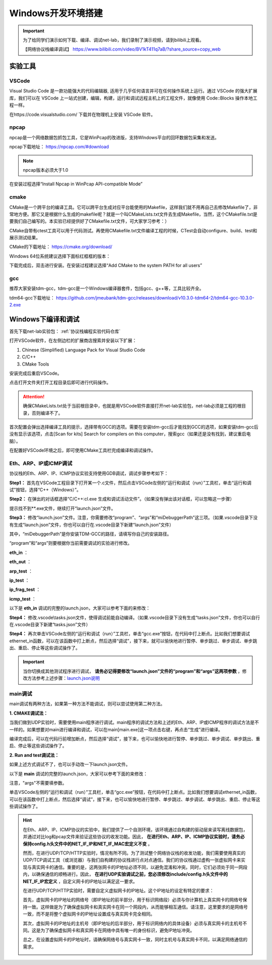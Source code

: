
Windows开发环境搭建
==================================================

.. important:: 
   为了给同学们演示如何下载、编译、调试net-lab，我们录制了演示视频，请到bilibili上观看。
   
   【网络协议栈编译调试】 https://www.bilibili.com/video/BV1kT411q7aB/?share_source=copy_web



实验工具
~~~~~~~~~~~~~~~~~~~~~~~~~~~~~~

VSCode
------------------------------ 
Visual Studio Code 是一款功能强大的代码编辑器, 适用于几乎任何语言并可在任何操作系统上运行。通过 VSCode 的强大扩展库，我们可以在 VSCode 上一站式创建，编辑，构建，运行和调试远程主机上的工程文件，就像使用 Code::Blocks 操作本地工程一样。

在https://code.visualstudio.com/ 下载并在物理机上安装 VSCode 软件。

npcap
------------------------------ 
npcap是一个网络数据包抓包工具，它是WinPcap的改进版，支持WIndows平台的回环数据包采集和发送。

npcap下载地址：
https://npcap.com/#download

.. note:: 
   npcap版本必须大于1.0

在安装过程选择“Install Npcap in WinPcap API-compatible Mode”

.. image:: npcap.png


cmake
------------------------------ 
CMake是一个跨平台的编译工具。它可以跨平台生成对应平台能使用的Makefile，这样我们就不用再自己去修改Makefile了，非常地方便。那它又是根据什么生成的makefile呢？就是一个叫CMakeLists.txt文件去生成Makefile，当然，这个CMakefile.txt是要我们自己编写的。本实验已经提供好了CMakefile.txt文件，可大家学习参考：）

CMake自带有ctest工具可以用于代码测试。再使用CMakefile.txt文件编译工程的时候，CTest会自动configure、build、test和展示测试结果。

CMake的下载地址：
https://cmake.org/download/

Windows 64位系统建议选择下面标红框框的版本：

.. image:: cmake.png

下载完成后，双击进行安装。在安装过程建议选择“Add CMake to the system PATH for all users”

.. image:: cmake1.png
   :scale: 70%

gcc
------------------------------ 
推荐大家安装tdm-gcc，tdm-gcc是一个Windows编译器套件，包括gcc、g++等，工具比较齐全。

tdm64-gcc下载地址：
https://github.com/jmeubank/tdm-gcc/releases/download/v10.3.0-tdm64-2/tdm64-gcc-10.3.0-2.exe

Windows下编译和调试
~~~~~~~~~~~~~~~~~~~~~~~~~~~~~~

首先下载net-lab实验包：  :ref:`协议栈编程实验代码仓库`

打开VSCode软件，在左侧边栏的扩展商店搜索并安装以下扩展：

1. Chinese (Simplified) Language Pack for Visual Studio Code
#. C/C++
#. CMake Tools

安装完成后重启VSCode。

点击打开文件夹打开工程目录后即可进行代码操作。

..  attention:: 
  确保CMakeLists.txt处于当前根目录中，也就是用VSCode软件直接打开net-lab实验包，net-lab必须是工程的根目录，否则编译不了。

.. image:: vscode2.png
   :scale: 50 %


首次配置会弹出选择编译工具的提示，选择带有GCC的选项。需要在安装tdm-gcc后才能找到GCC的选项，如果安装tdm-gcc后没有显示该选项，点击[Scan for kits] Search for compilers on this computer，搜索gcc（如果还是没有找到，建议重启电脑）。

.. image:: vscode3.png

在配置好VSCode环境之后，即可使用CMake工具栏完成编译和调试操作。

.. _调试方法:

Eth、ARP、IP或ICMP调试
------------------------------ 
协议栈的Eth、ARP、IP、ICMP协议实验支持使用GDB调试，调试步骤参考如下：

**Step1：** 首先在VSCode工程目录下打开某一个.c文件，然后点击VSCode左侧的“运行和调试（run）”工具栏，单击“运行和调试”按钮，选择“C++（Windows）”。

.. image:: gdb-1.png

**Step2：** 在弹出的对话框选择“C/C++:cl.exe 生成和调试活动文件”。（如果没有弹出该对话框，可以忽略这一步骤）

.. image:: gdb-2.png

提示找不到**.exe文件，继续打开“launch.json”文件。

.. image:: gdb-3.png

.. _launch.json说明:

**Step3：** 修改“launch.json”文件。注意，你需要修改“program”、“args”和“miDebuggerPath”这三项。（如果.vscode目录下没有生成“launch.json”文件，你也可以自行在.vscode目录下新建“launch.json”文件）

.. image:: gdb-4.png

其中，“miDebuggerPath”是你安装TDM-GCC的路径，请填写你自己的安装路径。

“program”和“args”则要根据你当前需要调试的实验进行修改。

**eth_in** ：

.. code-block:: json
   :linenos:

            "program": "${workspaceFolder}\\build\\eth_in.exe",
            "args": ["testing\\data\\eth_in"],

**eth_out** ：

.. code-block:: json
   :linenos:

            "program": "${workspaceFolder}\\build\\eth_out.exe",
            "args": ["testing\\data\\eth_out"],

**arp_test** ：

.. code-block:: json
   :linenos:

            "program": "${workspaceFolder}\\build\\arp_test.exe",
            "args": ["testing\\data\\arp_test"],

**ip_test** ：

.. code-block:: json
   :linenos:

            "program": "${workspaceFolder}\\build\\ip_test.exe",
            "args": ["testing\\data\\ip_test"],

**ip_frag_test** ：

.. code-block:: json
   :linenos:

            "program": "${workspaceFolder}\\build\\ip_frag_test.exe",
            "args": ["testing\\data\\ip_frag_test"],

**icmp_test** ：

.. code-block:: json
   :linenos:

            "program": "${workspaceFolder}\\build\\icmp_test.exe",
            "args": ["testing\\data\\icmp_test"],

以下是 **eth_in** 调试的完整的launch.json，大家可以参考下面的来修改：


.. code-block:: json
   :linenos:

   {
       "version": "0.2.0",
       "configurations": [
           {
               "name": "gcc.exe build and debug active file",
               "type": "cppdbg",
               "request": "launch",
               "program": "${workspaceFolder}\\build\\eth_in.exe",
               "args": ["testing\\data\\eth_in"],
               "stopAtEntry": false,
               "cwd": "${workspaceFolder}",
               "environment": [],
               "externalConsole": false,
               "MIMode": "gdb",
               "miDebuggerPath": "C:\\TDM-GCC-64\\bin\\gdb.exe",
               "setupCommands": [
                  {
                       "description": "Enable pretty-printing for gdb",
                       "text": "-enable-pretty-printing",
                       "ignoreFailures": true
                  }
               ],
               "preLaunchTask": "build"
           }
       ]
   }
    
**Step4：** 修改.vscode\\tasks.json文件，使得调试前能自动编译。（如果.vscode目录下没有生成“tasks.json”文件，你也可以自行在.vscode目录下新建“tasks.json”文件）

.. image:: gdb-5.png

.. code-block:: json
   :linenos:

    {
        "version": "2.0.0",
        "tasks": [
                {
                        "label": "build",
                        "type": "shell",
                        "command": "cd ${workspaceFolder}\\build; cmake --build .",
                }
        ]
    }

**Step4：** 再次单击VSCode左侧的“运行和调试（run）”工具栏，单击“gcc.exe”按钮，在代码中打上断点。比如我们想要调试ethernet_in函数，可以在该函数中打上断点，然后选择“调试”，接下来，就可以愉快地进行暂停、单步跳过、单步调试、单步跳出、重启、停止等这些调试操作了。

.. image:: gdb-6.png

.. important:: 
   当你切换成其他测试程序进行调试， **请务必记得要修改“launch.json”文件的“program”和“args”这两项参数** ，修改方法参考上述步骤：launch.json说明_


main调试
------------------------------ 
main调试有两种方法，如果第一种方法不能调试，则可以尝试使用第二种方法。

**1. CMAKE调试法：** 

当我们做到UDP实验时，需要使用main程序进行调试。main程序的调试方法和上述的Eth、ARP、IP或ICMP程序的调试方法是不一样的。如果想要对main进行编译和调试，可以在main[main.exe]这一项点击右键，再点击“生成”进行编译。

.. image:: vscode1.png
   :scale: 50 %

编译完成后，可以在代码行前增加断点，然后选择“调试”，接下来，也可以愉快地进行暂停、单步跳过、单步调试、单步跳出、重启、停止等这些调试操作了。

.. image:: vscode4.png

**2. Run and test调试法：** 

如果上述方式调试不了，也可以手动改一下launch.json文件。

以下是 **main** 调试的完整的launch.json，大家可以参考下面的来修改：


.. code-block:: json
   :linenos:

   {
       "version": "0.2.0",
       "configurations": [
           {
               "name": "gcc.exe build and debug active file",
               "type": "cppdbg",
               "request": "launch",
               "program": "${workspaceFolder}\\build\\main.exe",
               "args": [],
               "stopAtEntry": false,
               "cwd": "${workspaceFolder}",
               "environment": [],
               "externalConsole": false,
               "MIMode": "gdb",
               "miDebuggerPath": "C:\\TDM-GCC-64\\bin\\gdb.exe",
               "setupCommands": [
                  {
                       "description": "Enable pretty-printing for gdb",
                       "text": "-enable-pretty-printing",
                       "ignoreFailures": true
                  }
               ],
               "preLaunchTask": "build"
           }
       ]
   }

注意，"args"不需要填参数。

单击VSCode左侧的“运行和调试（run）”工具栏，单击“gcc.exe”按钮，在代码中打上断点。比如我们想要调试ethernet_in函数，可以在该函数中打上断点，然后选择“调试”，接下来，也可以愉快地进行暂停、单步跳过、单步调试、单步跳出、重启、停止等这些调试操作了。

.. image:: gdb-6.png

.. hint:: 
   在Eth、ARP、IP、ICMP协议的实验中，我们提供了一个自测环境，该环境通过自构建的驱动层来读写离线数据包，并通过对比log和pcap文件来验证这些协议的收发功能。因此， **在进行Eth、ARP、IP、ICMP协议实验时，请务必保持config.h头文件中的NET_IF_IP和NET_IF_MAC宏定义不变** 。

   然而，在进行UDP/TCP/HTTP实验时，情况有所不同。为了测试整个网络协议栈的收发功能，我们需要使用真实的UDP/TCP调试工具（或浏览器）与我们自构建的协议栈进行点对点通信。我们的协议栈通过虚构一张虚拟网卡来实现与真实网卡的通信。重要的是，这两张网卡的IP地址必须不同，以避免混淆和冲突。同时，它们必须处于同一网段内，以确保通信的顺畅进行。因此， **在进行UDP实验调试之前，您必须修改include/config.h头文件中的NET_IF_IP宏定义** ，自定义网卡的IP地址以满足这一要求。
   
   在进行UDP/TCP/HTTP实验时，需要自定义虚拟网卡的IP地址。这个IP地址的设定有特定的要求：

   首先，虚拟网卡的IP地址的网络号（即IP地址的前半部分，用于标识网络段）必须与你计算机上真实网卡的网络号保持一致。这样做是为了确保虚拟网卡和真实网卡在同一个网段内，从而能够相互通信。请注意，这里要求的是网络号一致，而不是将整个虚拟网卡的IP地址设置成与真实网卡完全相同。

   其次，虚拟网卡的IP地址的主机号（即IP地址的后半部分，用于标识网络内的具体设备）必须与真实网卡的主机号不同。这是为了确保虚拟网卡和真实网卡在网络中具有唯一的身份标识，避免IP地址冲突。

   总之，在设置虚拟网卡的IP地址时，请确保网络号与真实网卡一致，同时主机号与真实网卡不同，以满足网络通信的需求。


   .. image:: vscode5.png   
